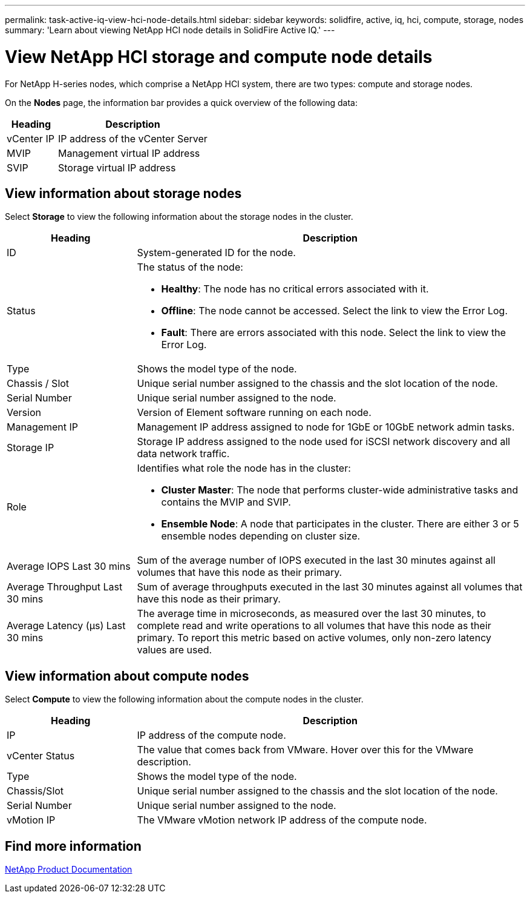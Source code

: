 ---
permalink: task-active-iq-view-hci-node-details.html
sidebar: sidebar
keywords: solidfire, active, iq, hci, compute, storage, nodes
summary: 'Learn about viewing NetApp HCI node details in SolidFire Active IQ.'
---

= View NetApp HCI storage and compute node details
:icons: font
:imagesdir: ./media/

[.lead]
For NetApp H-series nodes, which comprise a NetApp HCI system, there are two types: compute and storage nodes.

On the *Nodes* page, the information bar provides a quick overview of the following data:

[cols=2*,options="header",cols="25,75"]
|===
|Heading |Description
|vCenter IP |IP address of the vCenter Server
|MVIP |Management virtual IP address
|SVIP |Storage virtual IP address
|===

== View information about storage nodes
Select *Storage* to view the following information about the storage nodes in the cluster.

[cols=2*,options="header",cols="25,75"]
|===
|Heading |Description
|ID	|System-generated ID for the node.
|Status
a|
The status of the node:

* *Healthy*: The node has no critical errors associated with it.
* *Offline*: The node cannot be accessed. Select the link to view the Error Log.
* *Fault*: There are errors associated with this node. Select the link to view the Error Log.
|Type |Shows the model type of the node.
|Chassis / Slot |Unique serial number assigned to the chassis and the slot location of the node.
|Serial Number |Unique serial number assigned to the node.
|Version |Version of Element software running on each node.
|Management IP |Management IP address assigned to node for 1GbE or 10GbE network admin tasks.
|Storage IP |Storage IP address assigned to the node used for iSCSI network discovery and all data network traffic.
|Role
a|
Identifies what role the node has in the cluster:

* *Cluster Master*: The node that performs cluster-wide administrative tasks and contains the MVIP and SVIP.
* *Ensemble Node*: A node that participates in the cluster. There are either 3 or 5 ensemble nodes depending on cluster size.
|Average IOPS Last 30 mins |Sum of the average number of IOPS executed in the last 30 minutes against all volumes that have this node as their primary.
|Average Throughput Last 30 mins |Sum of average throughputs executed in the last 30 minutes against all volumes that have this node as their primary.
|Average Latency (µs) Last 30 mins |The average time in microseconds, as measured over the last 30 minutes, to complete read and write operations to all volumes that have this node as their primary. To report this metric based on active volumes, only non-zero latency values are used.
|===

== View information about compute nodes
Select *Compute* to view the following information about the compute nodes in the cluster.

[cols=2*,options="header",cols="25,75"]
|===
|Heading |Description
|IP |IP address of the compute node.
|vCenter Status |The value that comes back from VMware. Hover over this for the VMware description.
|Type |Shows the model type of the node.
|Chassis/Slot |Unique serial number assigned to the chassis and the slot location of the node.
|Serial Number |Unique serial number assigned to the node.
|vMotion IP |The VMware vMotion network IP address of the compute node.
|===

== Find more information
https://www.netapp.com/support-and-training/documentation/[NetApp Product Documentation^]
